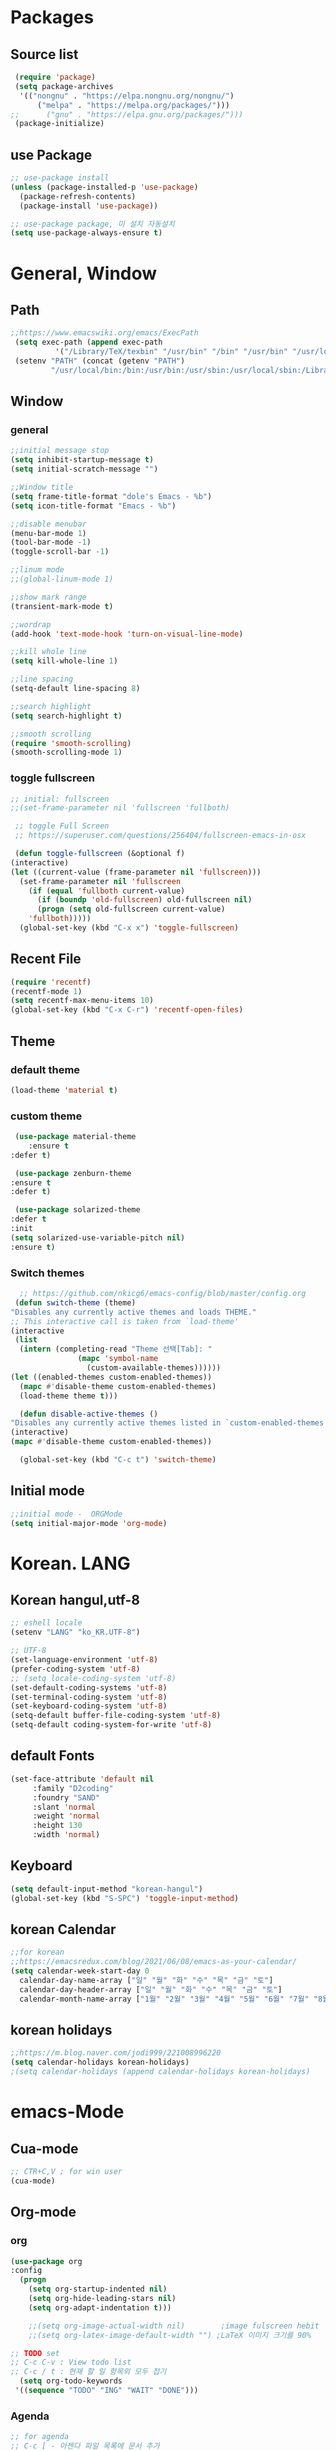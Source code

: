 
* Packages
** Source list
   #+begin_src emacs-lisp :tangle yes
     (require 'package)
     (setq package-archives
      '(("nongnu" . "https://elpa.nongnu.org/nongnu/")
	      ("melpa" . "https://melpa.org/packages/")))
	;;      ("gnu" . "https://elpa.gnu.org/packages/")))
     (package-initialize)
   #+end_src
** use Package
   #+begin_src emacs-lisp :tangle yes
     ;; use-package install
     (unless (package-installed-p 'use-package)
       (package-refresh-contents)
       (package-install 'use-package))

     ;; use-package package, 미 설치 자동설치
     (setq use-package-always-ensure t)
   #+end_src
* General, Window
** Path
   #+begin_src emacs-lisp :tangle yes
     ;;https://www.emacswiki.org/emacs/ExecPath
      (setq exec-path (append exec-path
		       '("/Library/TeX/texbin" "/usr/bin" "/bin" "/usr/bin" "/usr/local/bin" "/sbin")))
      (setenv "PATH" (concat (getenv "PATH")
		      "/usr/local/bin:/bin:/usr/bin:/usr/sbin:/usr/local/sbin:/Library/TeX/texbin"))
   #+end_src
** Window
*** general
  #+begin_src emacs-lisp :tangle yes
    ;;initial message stop
    (setq inhibit-startup-message t)
    (setq initial-scratch-message "")

    ;;Window title 
    (setq frame-title-format "dole's Emacs - %b")
    (setq icon-title-format "Emacs - %b")

    ;;disable menubar
    (menu-bar-mode 1)
    (tool-bar-mode -1)
    (toggle-scroll-bar -1) 

    ;;linum mode
    ;;(global-linum-mode 1)

    ;;show mark range
    (transient-mark-mode t)

    ;;wordrap
    (add-hook 'text-mode-hook 'turn-on-visual-line-mode)

    ;;kill whole line
    (setq kill-whole-line 1)

    ;;line spacing
    (setq-default line-spacing 8)

    ;;search highlight
    (setq search-highlight t)

    ;;smooth scrolling
    (require 'smooth-scrolling)
    (smooth-scrolling-mode 1)

  #+end_src
*** toggle fullscreen
    #+begin_src emacs-lisp :tangle yes
    ;; initial: fullscreen
    ;;(set-frame-parameter nil 'fullscreen 'fullboth)
    #+end_src
  
   #+begin_src emacs-lisp :tangle yes
     ;; toggle Full Screen
     ;; https://superuser.com/questions/256404/fullscreen-emacs-in-osx
     
     (defun toggle-fullscreen (&optional f)
	(interactive)
	(let ((current-value (frame-parameter nil 'fullscreen)))
	  (set-frame-parameter nil 'fullscreen
	    (if (equal 'fullboth current-value)
	      (if (boundp 'old-fullscreen) old-fullscreen nil)
	      (progn (setq old-fullscreen current-value)
		'fullboth)))))
      (global-set-key (kbd "C-x x") 'toggle-fullscreen)
   #+end_src
** Recent File
    #+begin_src emacs-lisp :tangle yes
      (require 'recentf)
      (recentf-mode 1)
      (setq recentf-max-menu-items 10)
      (global-set-key (kbd "C-x C-r") 'recentf-open-files)
    #+end_src
** Theme
*** default theme
    #+begin_src emacs-lisp :tangle yes
      (load-theme 'material t)
    #+end_src
*** custom theme
    #+begin_src emacs-lisp :tangle yes
     (use-package material-theme
        :ensure t
	:defer t)

     (use-package zenburn-theme
	:ensure t
	:defer t)

     (use-package solarized-theme
	:defer t
	:init
	(setq solarized-use-variable-pitch nil)
	:ensure t)
   #+end_src
*** Switch themes
   #+begin_src emacs-lisp :tangle yes
      ;; https://github.com/nkicg6/emacs-config/blob/master/config.org
     (defun switch-theme (theme)
	"Disables any currently active themes and loads THEME."
	;; This interactive call is taken from `load-theme'
	(interactive
	 (list
	  (intern (completing-read "Theme 선택[Tab]: "
				   (mapc 'symbol-name
					 (custom-available-themes))))))
	(let ((enabled-themes custom-enabled-themes))
	  (mapc #'disable-theme custom-enabled-themes)
	  (load-theme theme t)))

      (defun disable-active-themes ()
	"Disables any currently active themes listed in `custom-enabled-themes'."
	(interactive)
	(mapc #'disable-theme custom-enabled-themes))

      (global-set-key (kbd "C-c t") 'switch-theme)
    #+end_src
** Initial mode
   #+begin_src emacs-lisp :tangle yes
     ;;initial mode -  ORGMode
     (setq initial-major-mode 'org-mode)
     
   #+end_src
* Korean. LANG
** Korean hangul,utf-8
  #+begin_src emacs-lisp :tangle yes
   ;; eshell locale
   (setenv "LANG" "ko_KR.UTF-8")

   ;; UTF-8
   (set-language-environment 'utf-8)
   (prefer-coding-system 'utf-8)
   ;; (setq locale-coding-system 'utf-8)
   (set-default-coding-systems 'utf-8)
   (set-terminal-coding-system 'utf-8)
   (set-keyboard-coding-system 'utf-8)
   (setq-default buffer-file-coding-system 'utf-8)
   (setq-default coding-system-for-write 'utf-8) 
  #+end_src
** default Fonts
   #+begin_src emacs-lisp :tangle yes
    (set-face-attribute 'default nil
		 :family "D2coding"
		 :foundry "SAND"
		 :slant 'normal
		 :weight 'normal
		 :height 130
		 :width 'normal)

  #+end_src
** Keyboard
   #+begin_src emacs-lisp :tangle yes
    (setq default-input-method "korean-hangul")
    (global-set-key (kbd "S-SPC") 'toggle-input-method)
   #+end_src
** korean Calendar
   #+begin_src emacs-lisp :tangle yes
     ;;for korean
     ;;https://emacsredux.com/blog/2021/06/08/emacs-as-your-calendar/
     (setq calendar-week-start-day 0 
	   calendar-day-name-array ["일" "월" "화" "수" "목" "금" "토"]
	   calendar-day-header-array ["일" "월" "화" "수" "목" "금" "토"]
	   calendar-month-name-array ["1월" "2월" "3월" "4월" "5월" "6월" "7월" "8월" "9월" "10월" "11월" "12월"])
   #+end_src
** korean holidays
   #+begin_src emacs-lisp :tangle yes
     ;;https://m.blog.naver.com/jodi999/221008996220
     (setq calendar-holidays korean-holidays)
     ;(setq calendar-holidays (append calendar-holidays korean-holidays)
   #+end_src 
* emacs-Mode
** Cua-mode
   #+begin_src emacs-lisp :tangle yes
     ;; CTR+C,V ; for win user
     (cua-mode)
   #+end_src
** Org-mode
*** org
    #+begin_src emacs-lisp :tangle yes
    (use-package org
	:config
      (progn
        (setq org-startup-indented nil)
        (setq org-hide-leading-stars nil)
        (setq org-adapt-indentation t)))
      
        ;;(setq org-image-actual-width nil)        ;image fulscreen hebit
        ;;(setq org-latex-image-default-width "") ;LaTeX 이미지 크기를 90%
      
	;; TODO set
	;; C-c C-v : View todo list
	;; C-c / t : 현재 할 일 항목외 모두 접기
      (setq org-todo-keywords
	 '((sequence "TODO" "ING" "WAIT" "DONE")))
    #+end_src    
*** Agenda
    #+begin_src emacs-lisp :tangle yes
    ;; for agenda
    ;; C-c [ - 아젠다 파일 목록에 문서 추가
    ;; C-c ] - 아젠다 파일 목록에서 문서를 제거
    ;; C-c . - 일자 추가
    ;; C-u C-c - 일자와 시간 추가
    ;; C-g - 하던 일 멈추고 벗어남. 명령 취소;

    (setq org-agenda-files '("~/Dropbox/Doc/Life/org/Notes.org"
			     "~/Dropbox/Doc/Life/org/Agenda.org"))
      
    (add-hook 'org-mode-hook 
	      (lambda ()
	      (local-set-key (kbd "C-c a") 'org-agenda)))
    #+end_src    
*** Capture
    #+begin_src emacs-lisp :tangle yes
     ;; global key: C-c c
    (setq org-capture-templates
     '(
        ("j" "Journal" entry (file+datetree "~/Dropbox/Doc/Life/org/journal.org")
	      "* %?\n insert on: %U %i")
        ("c" "Contacts" entry (file+headline "~/Dropbox/Doc/Life/org/contacts.org" "Biz")
	      "** 이름: %?\n  - 회사: \n  - 연락: \n  - 메모: \n   %t")))
     (global-set-key (kbd "C-c c") 'org-capture)
    #+end_src
*** for bullet
    #+begin_src emacs-lisp :tangle yes
    ;; org-superstar  ;; improved version of org-bullets
    (use-package org-superstar
	:ensure t
	:config
         (add-hook 'org-mode-hook (lambda () (org-superstar-mode 1))))
    #+end_src
*** export PDF,markdown
   #+begin_src emacs-lisp :tangle yes
     ;;for export PDF
     ;;https://emacs.stackexchange.com/questions/42558/org-mode-export-force-page-break-after-toc/42579
     (setq org-latex-toc-command "\\newpage \\tableofcontents \\newpage") ;Title→TOC→BlankPage→Contents
     
     (setq org-latex-to-pdf-process
	     '("pdflatex -interaction nonstopmode -output-directory %o %f"
	       "pdflatex -interaction nonstopmode -output-directory %o %f"
	       "pdflatex -interaction nonstopmode -output-directory %o %f"))

     ;;for export markdown
      (eval-after-load "org"
        '(require 'ox-md nil t))
   #+end_src   
*** for Slide
   #+begin_src emacs-lisp :tangle yes
    (use-package org-tree-slide
	:custom
         (org-image-actual-width nil))
    #+end_src
** Yasnippet
   #+begin_src emacs-lisp :tangle yes
    (use-package yasnippet
        :ensure t
        :init
         (progn
	      (yas-global-mode 1)))
   #+end_src
** Company
   #+begin_src emacs-lisp :tangle yes
     (use-package company
        :ensure t
        :init
         (add-hook 'after-init-hook 'global-company-mode)
        :config
   	(setq company-idle-delay 0
	      company-minimum-prefix-length 3
	      company-selection-wrap-around t))
   #+end_src
** Which-key
   #+begin_src emacs-lisp :tangle yes
    (use-package which-key
	 :ensure t
	 :config
          (which-key-mode))
   #+end_src
** Ace-window
   #+begin_src emacs-lisp :tangle yes
     (global-set-key (kbd "M-o") 'ace-window)
     (global-set-key [M-s-left] 'windmove-left)          ; move to left window
     (global-set-key [M-s-right] 'windmove-right)        ; move to right window
     (global-set-key [M-s-up] 'windmove-up)              ; move to upper window
     (global-set-key [M-s-down] 'windmove-down)          ; move to lower window
   #+end_src
** Markdown-mode
   #+begin_src emacs-lisp :tangle yes
     (use-package markdown-mode
        :ensure t
        :commands (markdown-mode gfm-mode)
        :mode (("README\\.md\\'" . gfm-mode)
	      ("\\.md\\'" . markdown-mode)
	      ("\\.markdown\\'" . markdown-mode))
       )
     ;;  :init (setq markdown-command "multimarkdown")) ;; 기본 마크다운 렌더링 엔진
   #+end_src
** Flycheck
   #+begin_src emacs-lisp :tangle yes
     (use-package flycheck
         :ensure t
         :init (global-flycheck-mode))
   #+end_src
** Delete
*** Undo-tree
    #+begin_src emacs-lisp :tangle yes
      ;; (use-package undo-tree
      ;;      :ensure t
      ;;      :init
      ;;       (global-undo-tree-mode))
    #+end_src
